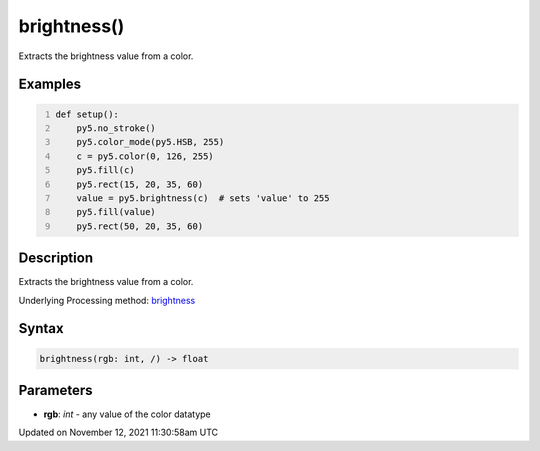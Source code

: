 brightness()
============

Extracts the brightness value from a color.

Examples
--------

.. raw:: html

    <div class="example-table">

.. raw:: html

    <div class="example-row"><div class="example-cell-image">

.. image:: /images/reference/Sketch_brightness_0.png
    :alt: example picture for brightness()

.. raw:: html

    </div><div class="example-cell-code">

.. code:: python
    :number-lines:

    def setup():
        py5.no_stroke()
        py5.color_mode(py5.HSB, 255)
        c = py5.color(0, 126, 255)
        py5.fill(c)
        py5.rect(15, 20, 35, 60)
        value = py5.brightness(c)  # sets 'value' to 255
        py5.fill(value)
        py5.rect(50, 20, 35, 60)

.. raw:: html

    </div></div>

.. raw:: html

    </div>

Description
-----------

Extracts the brightness value from a color.

Underlying Processing method: `brightness <https://processing.org/reference/brightness_.html>`_

Syntax
------

.. code:: python

    brightness(rgb: int, /) -> float

Parameters
----------

* **rgb**: `int` - any value of the color datatype


Updated on November 12, 2021 11:30:58am UTC

